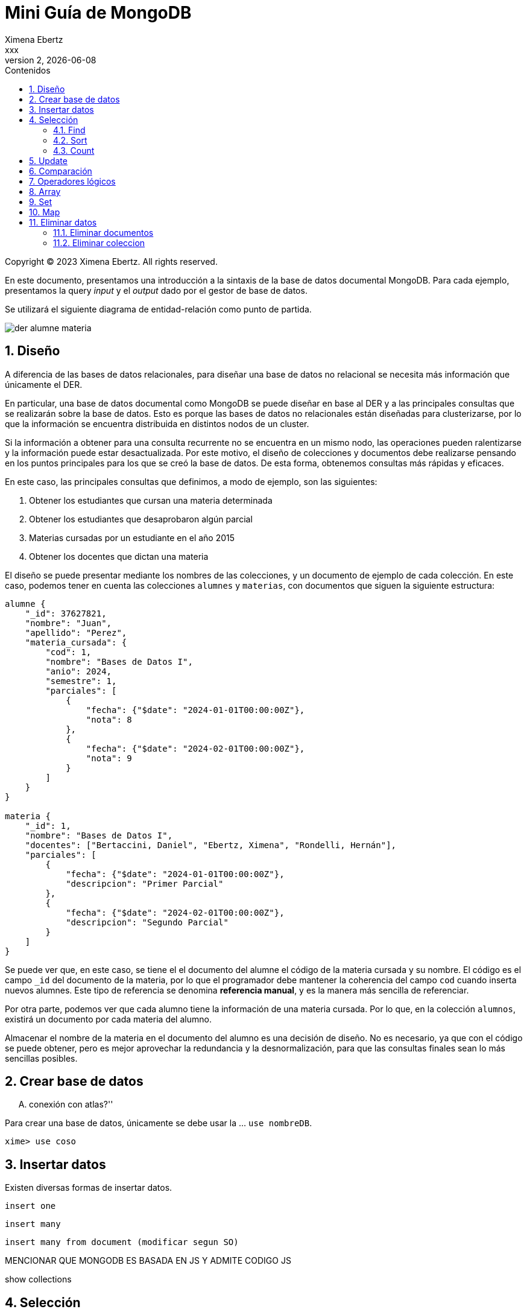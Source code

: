 = Mini Guía de MongoDB
Ximena Ebertz <xxx>
v2, {docdate}
:title-page:
:numbered:
:toc-title: Contenidos
:toc: left
:tabsize: 4
:icons: font
:source-highlighter: coderay
:note-caption: Nota
:figure-caption: Figura
:table-caption: Tabla
:pdf-page-size: A4
:pdf-page-margin: [3cm, 3cm, 3cm, 3cm]

[small]#Copyright (C) 2023 Ximena Ebertz. All rights reserved.#

En este documento, presentamos una introducción a la sintaxis de la base de datos documental MongoDB. Para cada ejemplo, presentamos la query _input_ y el _output_ dado por el gestor de base de datos.

Se utilizará el siguiente diagrama de entidad-relación como punto de partida.

image::img/der-alumne-materia.jpg[align=center]

== Diseño

A diferencia de las bases de datos relacionales, para diseñar una base de datos no relacional se necesita más información que únicamente el DER.

En particular, una base de datos documental como MongoDB se puede diseñar en base al DER y a las principales consultas que se realizarán sobre la base de datos. Esto es porque las bases de datos no relacionales están diseñadas para clusterizarse, por lo que la información se encuentra distribuida en distintos nodos de un cluster.

Si la información a obtener para una consulta recurrente no se encuentra en un mismo nodo, las operaciones pueden ralentizarse y la información puede estar desactualizada. Por este motivo, el diseño de colecciones y documentos debe realizarse pensando en los puntos principales para los que se creó la base de datos. De esta forma, obtenemos consultas más rápidas y eficaces.

En este caso, las principales consultas que definimos, a modo de ejemplo, son las siguientes:

1. Obtener los estudiantes que cursan una materia determinada
2. Obtener los estudiantes que desaprobaron algún parcial
3. Materias cursadas por un estudiante en el año 2015
4. Obtener los docentes que dictan una materia

// ! definir dónde explico el concepto de colección: slide o guía?
El diseño se puede presentar mediante los nombres de las colecciones, y un documento de ejemplo de cada colección. En este caso, podemos tener en cuenta las colecciones `alumnes` y `materias`, con documentos que siguen la siguiente estructura:

//ver si es mejor poner new Date(anio, mes, dia)
[source, JSON]
----
alumne {
    "_id": 37627821, 
    "nombre": "Juan",
    "apellido": "Perez",
    "materia_cursada": {
        "cod": 1,
        "nombre": "Bases de Datos I",
        "anio": 2024,
        "semestre": 1,
        "parciales": [
            {
                "fecha": {"$date": "2024-01-01T00:00:00Z"},
                "nota": 8 
            },
            { 
                "fecha": {"$date": "2024-02-01T00:00:00Z"},
                "nota": 9
            }
        ]
    }
}

materia {
    "_id": 1,
    "nombre": "Bases de Datos I",
    "docentes": ["Bertaccini, Daniel", "Ebertz, Ximena", "Rondelli, Hernán"],
    "parciales": [
        {
            "fecha": {"$date": "2024-01-01T00:00:00Z"},
            "descripcion": "Primer Parcial"
        },
        {
            "fecha": {"$date": "2024-02-01T00:00:00Z"},
            "descripcion": "Segundo Parcial"
        }   
    ]
}
----

Se puede ver que, en este caso, se tiene el el documento del alumne el código de la materia cursada y su nombre. El código es el campo `_id` del documento de la materia, por lo que el programador debe mantener la coherencia del campo `cod` cuando inserta nuevos alumnes. Este tipo de referencia se denomina *referencia manual*, y es la manera más sencilla de referenciar.

Por otra parte, podemos ver que cada alumno tiene la información de una materia cursada. Por lo que, en la colección `alumnos`, existirá un documento por cada materia del alumno.

Almacenar el nombre de la materia en el documento del alumno es una decisión de diseño. No es necesario, ya que con el código se puede obtener, pero es mejor aprovechar la redundancia y la desnormalización, para que las consultas finales sean lo más sencillas posibles.

== Crear base de datos

.... conexión con atlas?''

Para crear una base de datos, únicamente se debe usar la ... `use nombreDB`.

----
xime> use coso
----

== Insertar datos

Existen diversas formas de insertar datos.

----
insert one
----

----
insert many
----

----
insert many from document (modificar segun SO)
----

MENCIONAR QUE MONGODB ES BASADA EN JS Y ADMITE CODIGO JS

show collections

== Selección

=== Find

db.coleccion.find()
db.coleccion.find({query})
db.coleccion.find({query}, {columnas})

db.coleccion.findOne()

=== Sort

=== Count

== Update

updateOne
updateMany

$set y $unset

== Comparación

$eq $gt $gte $in $lt $lte $ne $nin

== Operadores lógicos

$and $not $nor $or $exists

== Array

== Set

== Map

== Eliminar datos

=== Eliminar documentos

db.coleccion.remove({query})

=== Eliminar coleccion

db.coleccion.drop()